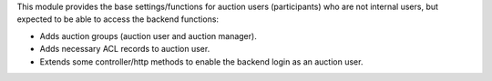 This module provides the base settings/functions for auction users (participants) who
are not internal users, but expected to be able to access the backend functions:

- Adds auction groups (auction user and auction manager).
- Adds necessary ACL records to auction user.
- Extends some controller/http methods to enable the backend login as an auction user.
